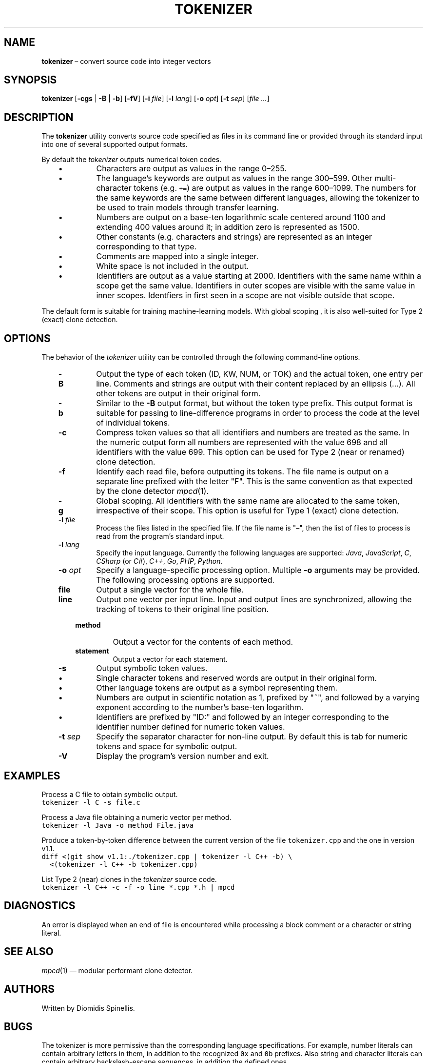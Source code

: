.TH TOKENIZER 1 2023-07-14
.SH NAME
\fBtokenizer\fR \(en convert source code into integer vectors
.SH SYNOPSIS
\fBtokenizer\fR [\fB\-cgs\fR | \fB-B\fR | \fB-b\fP] [\fB\-fV\fP] [\fB\-i \fIfile\fR] [\fB\-l \fIlang\fR] [\fB\-o \fIopt\fR] [\fB\-t \fIsep\fR] [\fIfile ...\fR]
.SH DESCRIPTION
The \fBtokenizer\fR utility converts source code specified as files in
its command line or provided through its standard input into one of several
supported output formats.

By default the \fItokenizer\fR outputs numerical token codes.

.RS 3
.IP \(bu
Characters are output as values in the range 0\(en255.
.IP \(bu
The language's keywords are output as values in the range 300\(en599.
Other multi-character tokens (e.g. \fC+=\fP) are output as values
in the range 600\(en1099.
The numbers for the same keywords are the same between different languages,
allowing the tokenizer to be used to train models through transfer learning.
.IP \(bu
Numbers are output on a base-ten logarithmic scale centered around 1100
and extending 400 values around it;
in addition zero is represented as 1500.
.IP \(bu
Other constants (e.g. characters and strings) are represented as an integer
corresponding to that type.
.IP \(bu
Comments are mapped into a single integer.
.IP \(bu
White space is not included in the output.
.IP \(bu
Identifiers are output as a value starting at 2000.
Identifiers with the same name within a scope get the same value.
Identifiers in outer scopes are visible with the same value in inner scopes.
Identfiers in first seen in a scope are not visible outside that scope.
.RE

The default form is suitable for training machine-learning models.
With global scoping , it is also well-suited for Type 2 (exact)
clone detection.

.SH OPTIONS
The behavior of the \fItokenizer\fR utility can be controlled
through the following command-line options.

.RS 3

.TP
.B -B
Output the type of each token (ID, KW, NUM, or TOK) and the actual token,
one entry per line.
Comments and strings are output with their content replaced by an
ellipsis (...).
All other tokens are output in their original form.

.TP
.B -b
Similar to the \fB-B\fP output format, but without the token type
prefix.
This output format is suitable for passing to line-difference programs
in order to process the code at the level of individual tokens.

.TP
.B -c
Compress token values so that all identifiers and numbers are treated
as the same.
In the numeric output form
all numbers are represented with the value 698
and all identifiers with the value 699.
This option can be used for Type 2 (near or renamed) clone detection.

.TP
.B -f
Identify each read file, before outputting its tokens.
The file name is output on a separate line prefixed with the letter "F".
This is the same convention as that expected by the clone detector
.IR mpcd (1).

.TP
.B -g
Global scoping.
All identifiers with the same name are allocated to the same
token, irrespective of their scope.
This option is useful for Type 1 (exact) clone detection.

.TP
.BI "-i " file
Process the files listed in the specified file.
If the file name is "\(en", then the list of files to process
is read from the program's standard input.

.TP
.BI "-l " lang
Specify the input language.
Currently the following languages are supported:
\fIJava\fP,
\fIJavaScript\fP,
\fIC\fP,
\fICSharp\fP (or \fIC#\fP),
\fIC++\fP,
\fIGo\fP,
\fIPHP\fP,
\fIPython\fP.

.TP
.BI "-o " opt
Specify a language-specific processing option.
Multiple \fB-o\fP arguments may be provided.
The following processing options are supported.

.RS 3

.TP
.B file
Output a single vector for the whole file.

.TP
.B line
Output one vector per input line.
Input and output lines are synchronized, allowing the tracking
of tokens to their original line position.

.TP
.B method
Output a vector for the contents of each method.

.TP
.B statement
Output a vector for each statement.
.LP
.RE

.TP
.B -s
Output symbolic token values.
.RS 3
.IP \(bu
Single character tokens and reserved words are output in their original form.
.IP \(bu
Other language tokens are output as a symbol representing them.
.IP \(bu
Numbers are output in scientific notation as 1, prefixed by "~",
and followed by a varying exponent according to the number's base-ten logarithm.
.IP \(bu
Identifiers are prefixed by "ID:" and followed by an integer corresponding to
the identifier number defined for numeric token values.
.RE

.TP
.BI "-t " sep
Specify the separator character for non-line output.
By default this is tab for numeric tokens and space for symbolic output.

.TP
.BI "-V "
Display the program's version number and exit.

.RE

.SH EXAMPLES
.PP
Process a C file to obtain symbolic output.
.ft C
.nf
tokenizer -l C -s file.c
.ft P
.fi

.PP
Process a Java file obtaining a numeric vector per method.
.ft C
.nf
tokenizer -l Java -o method File.java
.ft P
.fi

.PP
Produce a token-by-token difference between the current version of the
file \fCtokenizer.cpp\fP and the one in version v1.1.
.ft C
.nf
diff <(git show v1.1:./tokenizer.cpp | tokenizer -l C++ -b) \\
  <(tokenizer -l C++ -b tokenizer.cpp)
.ft P
.fi

.PP
List Type 2 (near) clones in the \fItokenizer\fP source code.
.ft C
.nf
tokenizer -l C++ -c -f -o line *.cpp *.h | mpcd
.ft P
.fi

.SH DIAGNOSTICS
An error is displayed when an end of file is encountered while processing
a block comment or a character or string literal.

.SH SEE ALSO
.IR mpcd (1)
\(em modular performant clone detector.

.SH AUTHORS
Written by Diomidis Spinellis.

.SH BUGS
The tokenizer is more permissive than the corresponding language specifications.
For example, number literals can contain arbitrary letters in them,
in addition to the recognized \fC0x\fP and \fC0b\fP prefixes.
Also string and character literals can contain arbitrary backslash-escape
sequences, in addition the defined ones.
.PP
Continuation lines are not supported.
.PP
The processing context may get confused by unbalanced braces occurring in
C preprocessor macro definitions.
.PP
The Python tokenizer does not support processing options and identifier
scoping.
